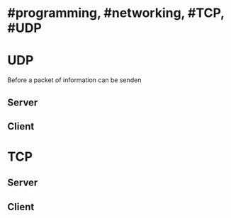 * #programming, #networking, #TCP, #UDP
* UDP
Before a packet of information can be senden
** Server
** Client
* TCP
** Server
** Client